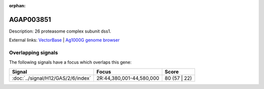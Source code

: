 :orphan:

AGAP003851
=============





Description: 26 proteasome complex subunit dss1.

External links:
`VectorBase <https://www.vectorbase.org/Anopheles_gambiae/Gene/Summary?g=AGAP003851>`_ |
`Ag1000G genome browser <https://www.malariagen.net/apps/ag1000g/phase1-AR3/index.html?genome_region=2R:44556040-44556528#genomebrowser>`_

Overlapping signals
-------------------

The following signals have a focus which overlaps this gene:



.. cssclass:: table-hover
.. csv-table::
    :widths: auto
    :header: Signal,Focus,Score

    :doc:`../signal/H12/GAS/2/6/index`,"2R:44,380,001-44,580,000",80 (57 | 22)
    






